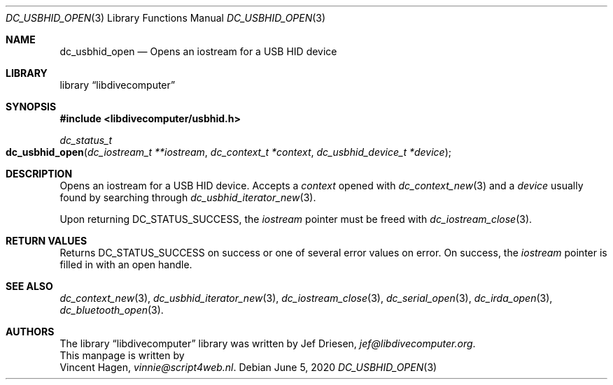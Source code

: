 .\"
.\" libdivecomputer
.\"
.\" Copyright (C) 2020 Vincent Hagen <vinnie@script4web.nl>
.\"
.\" This library is free software; you can redistribute it and/or
.\" modify it under the terms of the GNU Lesser General Public
.\" License as published by the Free Software Foundation; either
.\" version 2.1 of the License, or (at your option) any later version.
.\"
.\" This library is distributed in the hope that it will be useful,
.\" but WITHOUT ANY WARRANTY; without even the implied warranty of
.\" MERCHANTABILITY or FITNESS FOR A PARTICULAR PURPOSE.  See the GNU
.\" Lesser General Public License for more details.
.\"
.\" You should have received a copy of the GNU Lesser General Public
.\" License along with this library; if not, write to the Free Software
.\" Foundation, Inc., 51 Franklin Street, Fifth Floor, Boston,
.\" MA 02110-1301 USA
.\"
.Dd June 5, 2020
.Dt DC_USBHID_OPEN 3
.Os
.Sh NAME
.Nm dc_usbhid_open
.Nd Opens an iostream for a USB HID device
.Sh LIBRARY
.Lb libdivecomputer
.Sh SYNOPSIS
.In libdivecomputer/usbhid.h
.Ft dc_status_t
.Fo dc_usbhid_open
.Fa "dc_iostream_t **iostream"
.Fa "dc_context_t *context"
.Fa "dc_usbhid_device_t *device"
.Fc
.Sh DESCRIPTION
Opens an iostream for a USB HID device.
Accepts a
.Fa context
opened with
.Xr dc_context_new 3
and a
.Fa device
usually found by searching through
.Xr dc_usbhid_iterator_new 3 .
.Pp
Upon returning
.Dv DC_STATUS_SUCCESS ,
the
.Fa iostream
pointer must be freed with
.Xr dc_iostream_close 3 .
.Sh RETURN VALUES
Returns
.Dv DC_STATUS_SUCCESS
on success or one of several error values on error.
On success, the
.Fa iostream
pointer is filled in with an open handle.
.Sh SEE ALSO
.Xr dc_context_new 3 ,
.Xr dc_usbhid_iterator_new 3 ,
.Xr dc_iostream_close 3 ,
.Xr dc_serial_open 3 ,
.Xr dc_irda_open 3 ,
.Xr dc_bluetooth_open 3 .
.Sh AUTHORS
The
.Lb libdivecomputer
library was written by
.An Jef Driesen ,
.Mt jef@libdivecomputer.org .
.br
This manpage is written by
.An Vincent Hagen ,
.Mt vinnie@script4web.nl .